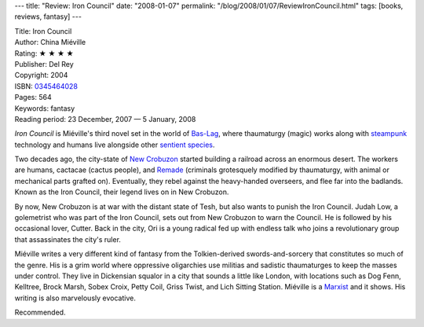 ---
title: "Review: Iron Council"
date: "2008-01-07"
permalink: "/blog/2008/01/07/ReviewIronCouncil.html"
tags: [books, reviews, fantasy]
---



.. image:: https://images-na.ssl-images-amazon.com/images/P/0345464028.01.MZZZZZZZ.jpg
    :alt: Iron Council
    :target: http://www.elliottbaybook.com/product/info.jsp?isbn=0345464028
    :class: right-float

| Title: Iron Council
| Author: China Miéville
| Rating: ★ ★ ★ ★
| Publisher: Del Rey
| Copyright: 2004
| ISBN: `0345464028 <http://www.elliottbaybook.com/product/info.jsp?isbn=0345464028>`_
| Pages: 564
| Keywords: fantasy
| Reading period: 23 December, 2007 — 5 January, 2008

*Iron Council* is Miéville's third novel set in the world of `Bas-Lag`_,
where thaumaturgy (magic) works along with steampunk_ technology
and humans live alongside other `sentient species`_.

Two decades ago, the city-state of `New Crobuzon`_
started building a railroad across an enormous desert.
The workers are humans, cactacae (cactus people), and Remade_
(criminals grotesquely modified by thaumaturgy,
with animal or mechanical parts grafted on).
Eventually, they rebel against the heavy-handed overseers,
and flee far into the badlands.
Known as the Iron Council, their legend lives on in New Crobuzon.

By now, New Crobuzon is at war with the distant state of Tesh,
but also wants to punish the Iron Council.
Judah Low, a golemetrist who was part of the Iron Council,
sets out from New Crobuzon to warn the Council.
He is followed by his occasional lover, Cutter.
Back in the city, Ori is a young radical
fed up with endless talk
who joins a revolutionary group that assassinates the city's ruler.

Miéville writes a very different kind of fantasy
from the Tolkien-derived swords-and-sorcery
that constitutes so much of the genre.
His is a grim world where oppressive oligarchies
use militias and sadistic thaumaturges
to keep the masses under control.
They live in Dickensian squalor in a city
that sounds a little like London,
with locations such as Dog Fenn, Kelltree, Brock Marsh,
Sobex Croix, Petty Coil, Griss Twist, and Lich Sitting Station.
Miéville is a Marxist_ and it shows.
His writing is also marvelously evocative.

Recommended.

.. _Bas-Lag:
    http://en.wikipedia.org/wiki/Bas-Lag
.. _steampunk:
    http://en.wikipedia.org/wiki/Steampunk
.. _sentient species:
    http://en.wikipedia.org/wiki/Races_of_Bas-Lag
.. _New Crobuzon:
    http://en.wikipedia.org/wiki/New_Crobuzon
.. _Remade:
    http://en.wikipedia.org/wiki/Remade
.. _Marxist:
    http://en.wikipedia.org/wiki/China_Mi%C3%A9ville#Politics

.. _permalink:
    /blog/2008/01/07/ReviewIronCouncil.html
